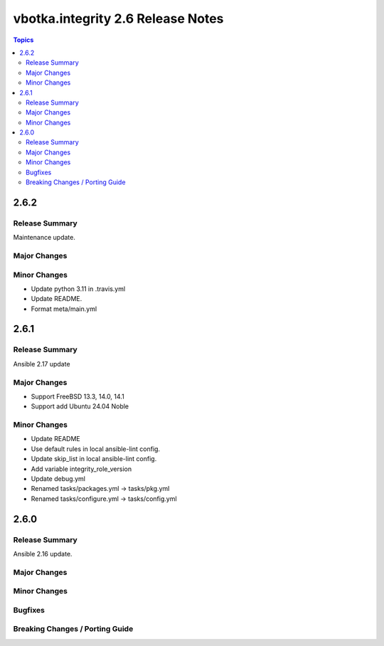 ==================================
vbotka.integrity 2.6 Release Notes
==================================

.. contents:: Topics


2.6.2
=====

Release Summary
---------------
Maintenance update.

Major Changes
-------------

Minor Changes
-------------
- Update python 3.11 in .travis.yml
- Update README.
- Format meta/main.yml


2.6.1
=====

Release Summary
---------------
Ansible 2.17 update

Major Changes
-------------
* Support FreeBSD 13.3, 14.0, 14.1
* Support add Ubuntu 24.04 Noble

Minor Changes
-------------
* Update README
* Use default rules in local ansible-lint config.
* Update skip_list in local ansible-lint config.
* Add variable integrity_role_version
* Update debug.yml
* Renamed tasks/packages.yml -> tasks/pkg.yml
* Renamed tasks/configure.yml -> tasks/config.yml


2.6.0
=====

Release Summary
---------------
Ansible 2.16 update.

Major Changes
-------------

Minor Changes
-------------
  
Bugfixes
--------

Breaking Changes / Porting Guide
--------------------------------
